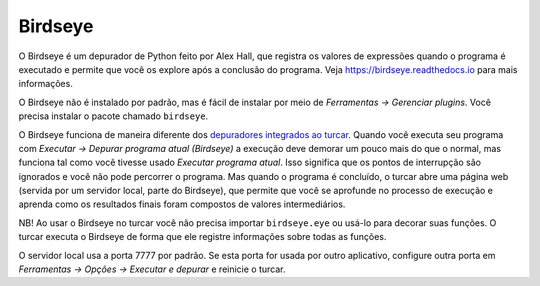 Birdseye
========

O Birdseye é um depurador de Python feito por Alex Hall, que registra os valores de expressões quando o programa é executado e permite que você os explore após a conclusão do programa. Veja `https://birdseye.readthedocs.io <https://birdseye.readthedocs.io>`_ para mais informações.

O Birdseye não é instalado por padrão, mas é fácil de instalar por meio de *Ferramentas → Gerenciar plugins*. Você precisa instalar o pacote chamado ``birdseye``.

O Birdseye funciona de maneira diferente dos `depuradores integrados ao turcar <debuggers.rst>`_. Quando você executa seu programa com *Executar → Depurar programa atual (Birdseye)* a execução deve demorar um pouco mais do que o normal, mas funciona tal como você tivesse usado *Executar programa atual*. Isso significa que os pontos de interrupção são ignorados e você não pode percorrer o programa. Mas quando o programa é concluído, o turcar abre uma página web (servida por um servidor local, parte do Birdseye), que permite que você se aprofunde no processo de execução e aprenda como os resultados finais foram compostos de valores intermediários.

NB! Ao usar o Birdseye no turcar você não precisa importar ``birdseye.eye`` ou usá-lo para decorar suas funções. O turcar executa o Birdseye de forma que ele registre informações sobre todas as funções.

O servidor local usa a porta 7777 por padrão. Se esta porta for usada por outro aplicativo, configure outra porta em *Ferramentas → Opções → Executar e depurar* e reinicie o turcar.

